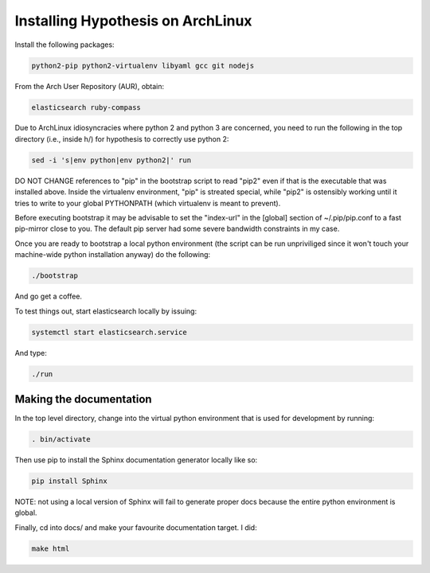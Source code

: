 Installing Hypothesis on ArchLinux
##################################

Install the following packages:

.. code-block:: bash

    python2-pip python2-virtualenv libyaml gcc git nodejs

From the Arch User Repository (AUR), obtain:

.. code-block:: bash

    elasticsearch ruby-compass

Due to ArchLinux idiosyncracies where python 2 and python 3 are concerned, you need to run the following
in the top directory (i.e., inside h/) for hypothesis to correctly use python 2:

.. code-block:: bash

    sed -i 's|env python|env python2|' run

DO NOT CHANGE references to "pip" in the bootstrap script to read "pip2" even if that is the executable that was installed above. Inside the virtualenv environment, "pip" is streated special, while "pip2" is ostensibly working until it tries to write to your global PYTHONPATH (which virtualenv is meant to prevent).

Before executing bootstrap it may be advisable to set the "index-url" in the [global] section of ~/.pip/pip.conf to a fast pip-mirror close to you. The default pip server had some severe bandwidth constraints in my case.

Once you are ready to bootstrap a local python environment (the script can be run unpriviliged since it won't touch your machine-wide python installation anyway) do the following:

.. code-block:: bash

    ./bootstrap

And go get a coffee.

To test things out, start elasticsearch locally by issuing:

.. code-block:: bash

    systemctl start elasticsearch.service

And type:

.. code-block:: bash

    ./run

Making the documentation
------------------------

In the top level directory, change into the virtual python environment that is used for development by running:

.. code-block:: bash

    . bin/activate

Then use pip to install the Sphinx documentation generator locally like so:

.. code-block:: bash

    pip install Sphinx

NOTE: not using a local version of Sphinx will fail to generate proper docs because the entire python environment is global.

Finally, cd into docs/ and make your favourite documentation target. I did:

.. code-block:: bash

    make html
